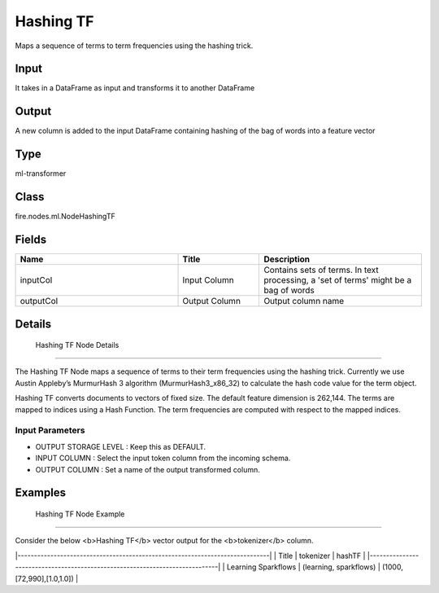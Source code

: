 Hashing TF
=========== 

Maps a sequence of terms to term frequencies using the hashing trick.

Input
--------------
It takes in a DataFrame as input and transforms it to another DataFrame

Output
--------------
A new column is added to the input DataFrame containing hashing of the bag of words into a feature vector

Type
--------- 

ml-transformer

Class
--------- 

fire.nodes.ml.NodeHashingTF

Fields
--------- 

.. list-table::
      :widths: 10 5 10
      :header-rows: 1

      * - Name
        - Title
        - Description
      * - inputCol
        - Input Column
        - Contains sets of terms. In text processing, a 'set of terms' might be a bag of words
      * - outputCol
        - Output Column
        - Output column name


Details
-------


 Hashing TF Node Details
+++++++++++++++

The Hashing TF Node maps a sequence of terms to their term frequencies using the hashing trick. Currently we use Austin Appleby’s MurmurHash 3 algorithm (MurmurHash3_x86_32) to calculate the hash code value for the term object.

Hashing TF converts documents to vectors of fixed size. The default feature dimension is 262,144. The terms are mapped to indices using a Hash Function. The term frequencies are computed with respect to the mapped indices.

Input Parameters
```````````````

*  OUTPUT STORAGE LEVEL : Keep this as DEFAULT.
*  INPUT COLUMN : Select the input token column from the incoming schema. 
*  OUTPUT COLUMN : Set a name of the output transformed column.


Examples
-------


 Hashing TF Node Example
+++++++++++++++

Consider the below <b>Hashing TF</b> vector output for the <b>tokenizer</b> column.

|-----------------------------------------------------------------------------|
|       Title         |       tokenizer         |           hashTF            |
|-----------------------------------------------------------------------------|
| Learning Sparkflows | (learning, sparkflows)  |   (1000,[72,990],[1.0,1.0]) |

